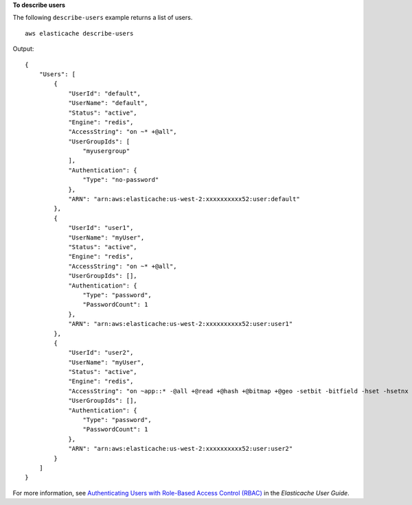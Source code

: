 **To describe users**

The following ``describe-users`` example returns a list of users. ::

    aws elasticache describe-users 

Output::

    {
        "Users": [
            {
                "UserId": "default",
                "UserName": "default",
                "Status": "active",
                "Engine": "redis",
                "AccessString": "on ~* +@all",
                "UserGroupIds": [
                    "myusergroup"
                ],
                "Authentication": {
                    "Type": "no-password"
                },
                "ARN": "arn:aws:elasticache:us-west-2:xxxxxxxxxx52:user:default"
            },
            {
                "UserId": "user1",
                "UserName": "myUser",
                "Status": "active",
                "Engine": "redis",
                "AccessString": "on ~* +@all",
                "UserGroupIds": [],
                "Authentication": {
                    "Type": "password",
                    "PasswordCount": 1
                },
                "ARN": "arn:aws:elasticache:us-west-2:xxxxxxxxxx52:user:user1"
            },
            {
                "UserId": "user2",
                "UserName": "myUser",
                "Status": "active",
                "Engine": "redis",
                "AccessString": "on ~app::* -@all +@read +@hash +@bitmap +@geo -setbit -bitfield -hset -hsetnx -hmset -hincrby -hincrbyfloat -hdel -bitop -geoadd -georadius -georadiusbymember",
                "UserGroupIds": [],
                "Authentication": {
                    "Type": "password",
                    "PasswordCount": 1
                },
                "ARN": "arn:aws:elasticache:us-west-2:xxxxxxxxxx52:user:user2"
            }
        ]
    }

For more information, see `Authenticating Users with Role-Based Access Control (RBAC) <https://docs.aws.amazon.com/AmazonElastiCache/latest/red-ug/Clusters.RBAC.html>`__ in the *Elasticache User Guide*.